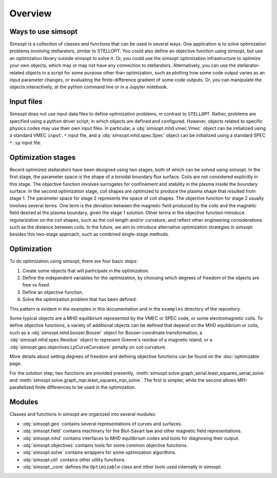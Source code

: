Overview
========

Ways to use simsopt
-------------------

Simsopt is a collection of classes and functions that can be used in
several ways.  One application is to solve optimization problems
involving stellarators, similar to STELLOPT.  You could also define an
objective function using simsopt, but use an optimization library
outside simsopt to solve it.  Or, you could use the simsopt
optimization infrastructure to optimize your own objects, which may or
may not have any connection to stellarators.  Alternatively, you can
use the stellarator-related objects in a script for some purpose other
than optimization, such as plotting how some code output varies as an
input parameter changes, or evaluating the finite-difference gradient
of some code outputs.  Or, you can manipulate the objects
interactively, at the python command line or in a Jupyter notebook.


Input files
-----------

Simsopt does not use input data files to define optimization problems,
in contrast to ``STELLOPT``. Rather, problems are specified using a
python driver script, in which objects are defined and
configured. However, objects related to specific physics codes may use
their own input files. In particular, a :obj:`simsopt.mhd.vmec.Vmec` object
can be initialized using a standard VMEC ``input.*`` input file, and a
:obj:`simsopt.mhd.spec.Spec` object can be initialized using a standard
SPEC ``*.sp`` input file.


Optimization stages
-------------------

Recent optimized stellarators have been designed using two stages,
both of which can be solved using simsopt. In the first stage, the
parameter space is the shape of a toroidal boundary flux
surface. Coils are not considered explicitly in this stage.  The
objective function involves surrogates for confinement and stability
in the plasma inside the boundary surface.  In the second optimization
stage, coil shapes are optimized to produce the plasma shape that
resulted from stage 1.  The parameter space for stage 2 represents the
space of coil shapes. The objective function for stage 2 usually
involves several terms.  One term is the deviation between the
magnetic field produced by the coils and the magnetic field desired at
the plasma boundary, given the stage 1 solution. Other terms in the
objective function introduce regularization on the coil shapes, such
as the coil length and/or curvature, and reflect other engineering
considerations such as the distance between coils. In the future, we
aim to introduce alternative optimization strategies in simsopt
besides this two-stage approach, such as combined single-stage
methods.



Optimization
------------

To do optimization using simsopt, there are four basic steps:

1. Create some objects that will participate in the optimization.
2. Define the independent variables for the optimization, by choosing which degrees of freedom of the objects are free vs fixed.
3. Define an objective function.
4. Solve the optimization problem that has been defined.

This pattern is evident in the examples in this documentation
and in the ``examples`` directory of the repository.

Some typical objects are a MHD equilibrium represented by the VMEC or
SPEC code, or some electromagnetic coils. To define objective
functions, a variety of additional objects can be defined that depend
on the MHD equilibrium or coils, such as a
:obj:`simsopt.mhd.boozer.Boozer` object for Boozer-coordinate
transformation, a :obj:`simsopt.mhd.spec.Residue` object to represent
Greene's residue of a magnetic island, or a
:obj:`simsopt.geo.objectives.LpCurveCurvature` penalty on coil
curvature.

More details about setting degrees of freedom and defining
objective functions can be found on the :doc:`optimizable` page.

For the solution step, two functions are provided presently,
:meth:`simsopt.solve.graph_serial.least_squares_serial_solve` and
:meth:`simsopt.solve.graph_mpi.least_squares_mpi_solve`.  The first
is simpler, while the second allows MPI-parallelized finite differences
to be used in the optimization.


Modules
-------

Classes and functions in simsopt are organized into several modules:

- :obj:`simsopt.geo` contains several representations of curves and surfaces.
- :obj:`simsopt.field` contains machinery for the Biot-Savart law and other magnetic field representations.
- :obj:`simsopt.mhd` contains interfaces to MHD equilibrium codes and tools for diagnosing their output.
- :obj:`simsopt.objectives` contains tools for some common objective functions.
- :obj:`simsopt.solve` contains wrappers for some optimization algorithms.
- :obj:`simsopt.util` contains other utility functions.
- :obj:`simsopt._core` defines the ``Optimizable`` class and other tools used internally in simsopt.
